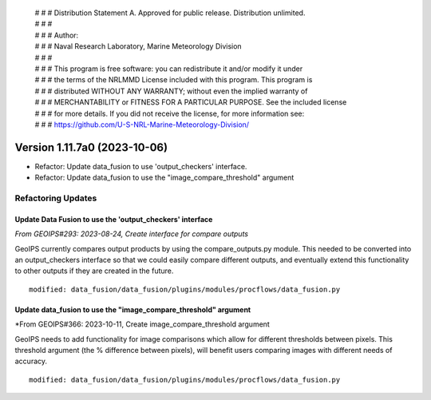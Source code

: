  | # # # Distribution Statement A. Approved for public release. Distribution unlimited.
 | # # #
 | # # # Author:
 | # # # Naval Research Laboratory, Marine Meteorology Division
 | # # #
 | # # # This program is free software: you can redistribute it and/or modify it under
 | # # # the terms of the NRLMMD License included with this program. This program is
 | # # # distributed WITHOUT ANY WARRANTY; without even the implied warranty of
 | # # # MERCHANTABILITY or FITNESS FOR A PARTICULAR PURPOSE. See the included license
 | # # # for more details. If you did not receive the license, for more information see:
 | # # # https://github.com/U-S-NRL-Marine-Meteorology-Division/

Version 1.11.7a0 (2023-10-06)
*****************************

* Refactor: Update data_fusion to use 'output_checkers' interface.
* Refactor: Update data_fusion to use the "image_compare_threshold" argument

Refactoring Updates
===================

Update Data Fusion to use the 'output_checkers' interface
---------------------------------------------------------

*From GEOIPS#293: 2023-08-24, Create interface for compare outputs*

GeoIPS currently compares output products by using the compare_outputs.py module. This
needed to be converted into an output_checkers interface so that we could easily compare
different outputs, and eventually extend this functionality to other outputs if they are
created in the future.

::

    modified: data_fusion/data_fusion/plugins/modules/procflows/data_fusion.py

Update data_fusion to use the "image_compare_threshold" argument
----------------------------------------------------------------

*From GEOIPS#366: 2023-10-11, Create image_compare_threshold argument

GeoIPS needs to add functionality for image comparisons which allow for different
thresholds between pixels. This threshold argument (the % difference between pixels),
will benefit users comparing images with different needs of accuracy.

::

    modified: data_fusion/data_fusion/plugins/modules/procflows/data_fusion.py
